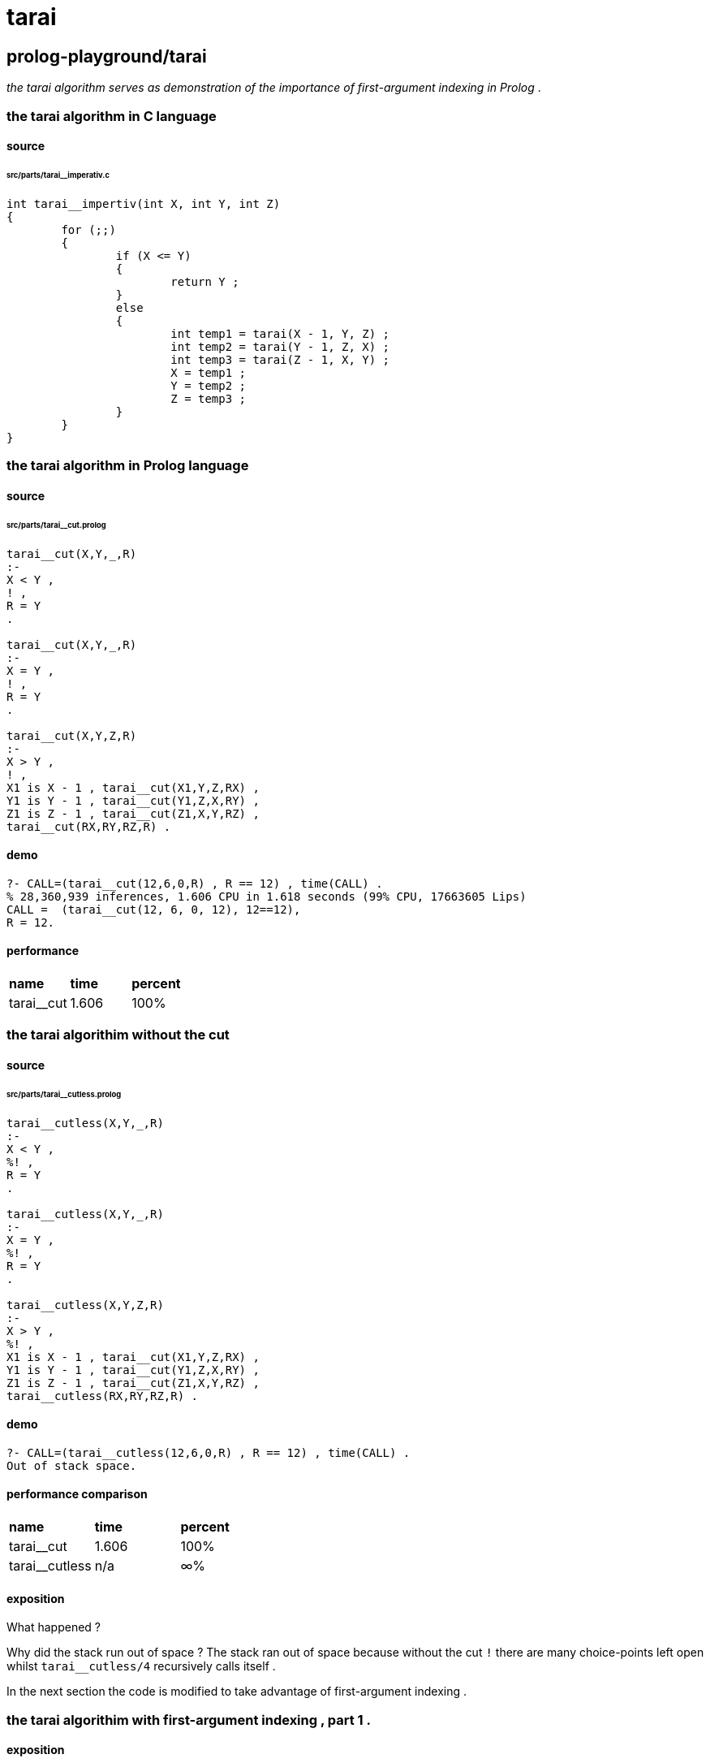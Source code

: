 
# tarai

## prolog-playground/tarai

_the tarai algorithm serves as demonstration of the 
importance of first-argument indexing in Prolog_ .

### the tarai algorithm in C language

#### source

###### src/parts/tarai__imperativ.c 
```

int tarai__impertiv(int X, int Y, int Z)
{
	for (;;)
	{
		if (X <= Y)
		{
			return Y ;
		}
		else
		{
			int temp1 = tarai(X - 1, Y, Z) ;
			int temp2 = tarai(Y - 1, Z, X) ;
			int temp3 = tarai(Z - 1, X, Y) ;
			X = temp1 ;
			Y = temp2 ;
			Z = temp3 ;
		}
	}
}
```

### the tarai algorithm in Prolog language

#### source

###### src/parts/tarai__cut.prolog 
```

tarai__cut(X,Y,_,R)
:-
X < Y ,
! ,
R = Y
.

tarai__cut(X,Y,_,R)
:-
X = Y ,
! ,
R = Y
.

tarai__cut(X,Y,Z,R)
:-
X > Y ,
! ,
X1 is X - 1 , tarai__cut(X1,Y,Z,RX) ,
Y1 is Y - 1 , tarai__cut(Y1,Z,X,RY) ,
Z1 is Z - 1 , tarai__cut(Z1,X,Y,RZ) ,
tarai__cut(RX,RY,RZ,R) .
```

#### demo

```
?- CALL=(tarai__cut(12,6,0,R) , R == 12) , time(CALL) .
% 28,360,939 inferences, 1.606 CPU in 1.618 seconds (99% CPU, 17663605 Lips)
CALL =  (tarai__cut(12, 6, 0, 12), 12==12),
R = 12.
```

#### performance

|=========================================
| *name*             | *time* | *percent*
| tarai__cut         |  1.606 |      100%
|=========================================

### the tarai algorithim without the cut

#### source

###### src/parts/tarai__cutless.prolog 
```

tarai__cutless(X,Y,_,R)
:-
X < Y ,
%! ,
R = Y
.

tarai__cutless(X,Y,_,R)
:-
X = Y ,
%! ,
R = Y
.

tarai__cutless(X,Y,Z,R)
:-
X > Y ,
%! ,
X1 is X - 1 , tarai__cut(X1,Y,Z,RX) ,
Y1 is Y - 1 , tarai__cut(Y1,Z,X,RY) ,
Z1 is Z - 1 , tarai__cut(Z1,X,Y,RZ) ,
tarai__cutless(RX,RY,RZ,R) .
```

#### demo

```
?- CALL=(tarai__cutless(12,6,0,R) , R == 12) , time(CALL) .
Out of stack space.
```

#### performance comparison

|=========================================
| *name*             | *time* | *percent*
| tarai__cut         |  1.606 |      100%	
| tarai__cutless     |    n/a |        ∞%	
|=========================================

#### exposition

What happened ?

Why did the stack run out of space ?
The stack ran out of space because without the cut `!` 
there are many choice-points left open
whilst `tarai__cutless/4` recursively calls itself .

In the next section the code is modified to take advantage of first-argument indexing .

### the tarai algorithim with first-argument indexing , part 1 .

#### exposition

If clauses of an predicate are
mutually exclusive on the first argument then
Prolog can prune away choice-points .

Thus if our funktion can call itself with each clause
differentiated by an unique first-argument 
then perhaps the lack of open choice-points will
provide better performance .

#### source

###### src/parts/tarai__firstarg1.prolog 
```

tarai__firstarg1(X,Y,Z,R)
:-
prolog:compare(C,X,Y) ,
tarai__firstarg1(C,X,Y,Z,R)
.

tarai__firstarg1('<',_,Y,_,R)
:-
R = Y
.

tarai__firstarg1('=',_,Y,_,R)
:-
R = Y
.

tarai__firstarg1('>',X,Y,Z,R)
:-
X1 is X - 1 , tarai__firstarg1(X1,Y,Z,RX) ,
Y1 is Y - 1 , tarai__firstarg1(Y1,Z,X,RY) ,
Z1 is Z - 1 , tarai__firstarg1(Z1,X,Y,RZ) ,
tarai__firstarg1(RX,RY,RZ,R)
.

```

#### demo

```
?- CALL=(tarai__firstarg1(12,6,0,R) , R == 12) , time(CALL).
% 37,814,585 inferences, 1.648 CPU in 1.659 seconds (99% CPU, 22946727 Lips)
CALL =  (tarai__firstarg1(12, 6, 0, 12), 12==12),
R = 12.
```

#### performance comparison

|=========================================
| *name*             | *time* | *percent*
| tarai__cut	     |  1.606 |      100%	
| tarai__cutless     |    n/a |        ∞%	
| tarai__firstarg1   |  1.648 |      102%	
|=========================================

### the tarai algorithim with first-argument indexing , part 2 .

#### exposition

"tail-call optimization" occurs when
the last call an funktion makes is to itself .
What is "itself" ? "itself" is any funktion with
the same name and the same arity .
What is "arity" ? "arity" means the count of how many arguments there are .

This modication means that
the last call made in the funktion is
now making the call to itself .

Prolog takes advantage of this strongly
by avoiding upon recursion the
full-blown overhead and stack allocation of an proper funktion call ;
instead performing something more like an goto .

#### source

###### src/parts/tarai__firstarg2.prolog 
```

tarai__firstarg2(X,Y,Z,R)
:-
prolog:compare(C,X,Y) ,
tarai__firstarg2(C,X,Y,Z,R)
.

tarai__firstarg2('<',_,Y,_,R)
:-
R = Y
.

tarai__firstarg2('=',_,Y,_,R)
:-
R = Y
.

tarai__firstarg2('>',X,Y,Z,R)
:-
X1 is X - 1 , tarai__firstarg2(X1,Y,Z,RX) ,
Y1 is Y - 1 , tarai__firstarg2(Y1,Z,X,RY) ,
Z1 is Z - 1 , tarai__firstarg2(Z1,X,Y,RZ) ,
prolog:compare(C4,RX,RY) , tarai__firstarg2(C4,RX,RY,RZ,R)
.

```

#### demo

```
?- CALL=(tarai__firstarg2(12,6,0,R) , R == 12) , time(CALL).
% 34,663,370 inferences, 1.588 CPU in 1.602 seconds (99% CPU, 21220533 Lips)
CALL =  (tarai__firstarg2(12, 6, 0, 12), 12==12),
R = 12.
```

#### performance comparison

|=========================================
| *name*             | *time* | *percent*
| tarai__cut	     |  1.606 |      100%	
| tarai__cutless     |    n/a |        ∞%	
| tarai__firstarg1   |  1.648 |      102%	
| tarai__firstarg2   |  1.588 |       99%	
|=========================================

### the tarai algorithim with first-argument indexing , part 3 .

In `tarai__firstarg2` performance gains were obtained by
taking advantage of tail-call optimization .

In `tarai_firstarg3` it is demonstrated that optimization occurs for
every call from an funktion to itself .

#### source

###### src/parts/tarai__firstarg3.prolog 
```

tarai__firstarg3(X,Y,Z,R)
:-
prolog:compare(C,X,Y) ,
tarai__firstarg3(C,X,Y,Z,R)
.

tarai__firstarg3('<',_,Y,_,R)
:-
R = Y
.

tarai__firstarg3('=',_,Y,_,R)
:-
R = Y
.

tarai__firstarg3('>',X,Y,Z,R)
:-
X1 is X - 1 , prolog:compare(C1,X1,Y) , tarai__firstarg3(C1,X1,Y,Z,RX) ,
Y1 is Y - 1 , prolog:compare(C2,Y1,Z) , tarai__firstarg3(C2,Y1,Z,X,RY) ,
Z1 is Z - 1 , prolog:compare(C3,Z1,X) , tarai__firstarg3(C3,Z1,X,Y,RZ) ,
prolog:compare(C4,RX,RY) , tarai__firstarg3(C4,RX,RY,RZ,R)
.

```

#### demo

```
?- CALL=(tarai__firstarg3(12,6,0,R) , R == 12) , time(CALL).
% 25,209,725 inferences, 1.459 CPU in 1.471 seconds (99% CPU, 17274493 Lips)
CALL =  (tarai__firstarg3(12, 6, 0, 12), 12==12),
R = 12.
```

#### performance comparison

|==========================================
| *name*             | *time* | *percent*
| tarai__cut         |  1.606 |      100%
| tarai__cutless     |    n/a |        ∞%
| tarai__firstarg1   |  1.648 |      102%
| tarai__firstarg2   |  1.588 |       99%
| tarai__firstarg3   |  1.459 |      *91%*
|==========================================


## appendix

### authorship

* .
** (c) kintalken@gmail.com 2020-10-22 .

* tarai__imperativ
* tarai__cut
** (c) j4nBurse
